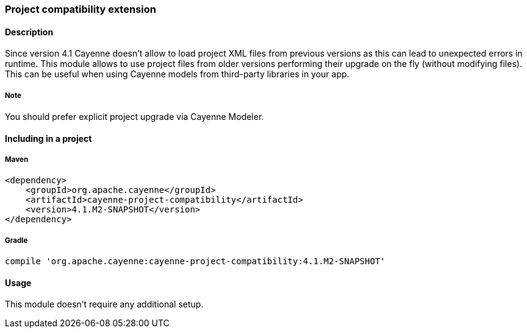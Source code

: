 // Licensed to the Apache Software Foundation (ASF) under one or more
// contributor license agreements. See the NOTICE file distributed with
// this work for additional information regarding copyright ownership.
// The ASF licenses this file to you under the Apache License, Version
// 2.0 (the "License"); you may not use this file except in compliance
// with the License. You may obtain a copy of the License at
//
// http://www.apache.org/licenses/LICENSE-2.0 Unless required by
// applicable law or agreed to in writing, software distributed under the
// License is distributed on an "AS IS" BASIS, WITHOUT WARRANTIES OR
// CONDITIONS OF ANY KIND, either express or implied. See the License for
// the specific language governing permissions and limitations under the
// License.

=== Project compatibility extension

==== Description

Since version 4.1 Cayenne doesn't allow to load project XML files from previous versions as this can lead to unexpected errors in runtime. This module allows to use project files from older versions performing their upgrade on the fly (without modifying files). This can be useful when using Cayenne models from third-party libraries in your app.

===== Note

You should prefer explicit project upgrade via Cayenne Modeler.

==== Including in a project

===== Maven

[source, XML]
----
<dependency>
    <groupId>org.apache.cayenne</groupId>
    <artifactId>cayenne-project-compatibility</artifactId>
    <version>4.1.M2-SNAPSHOT</version>
</dependency>
----

===== Gradle

[source]
----
compile 'org.apache.cayenne:cayenne-project-compatibility:4.1.M2-SNAPSHOT'
----

==== Usage

This module doesn't require any additional setup.

